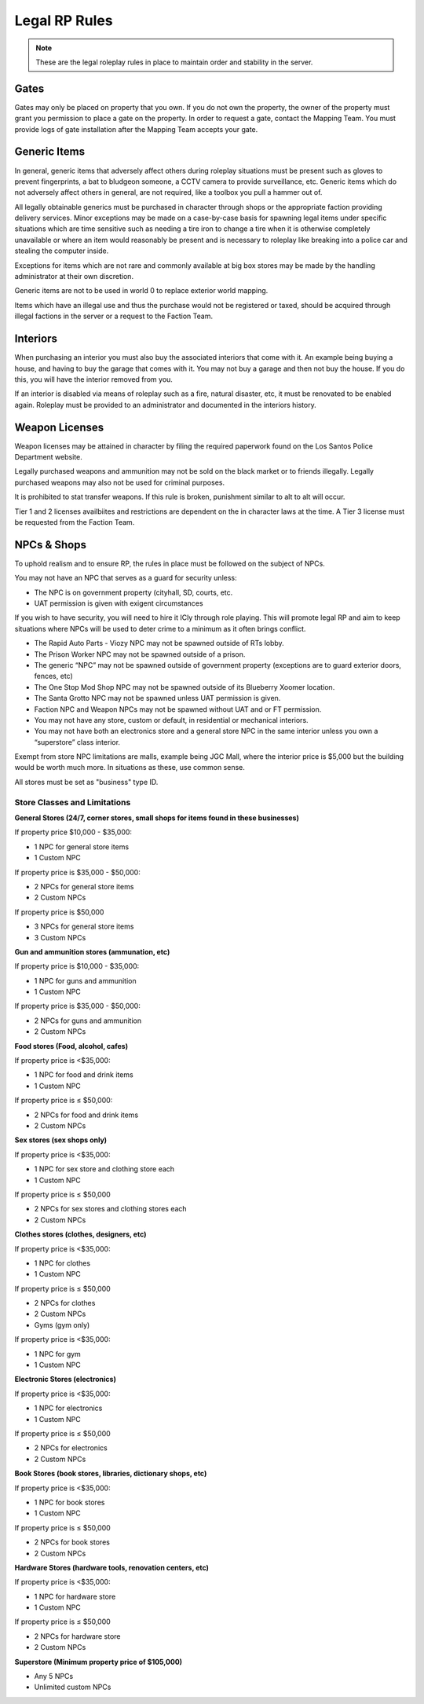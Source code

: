 ##############
Legal RP Rules
##############
.. note::

  These are the legal roleplay rules in place to maintain order and stability in the server.

.. _UA: https://forums.owlgaming.net/forms/10-upper-administration-contact-ooc/

Gates
===============
Gates may only be placed on property that you own. If you do not own the property, the owner of the property must grant you permission to place a gate on the property. In order to request a gate, contact the Mapping Team. You must provide logs of gate installation after the Mapping Team accepts your gate. 

Generic Items
=============
In general, generic items that adversely affect others during roleplay situations must be present such as gloves to prevent fingerprints, a bat to bludgeon someone, a CCTV camera to provide surveillance, etc. Generic items which do not adversely affect others in general, are not required, like a toolbox you pull a hammer out of.

All legally obtainable generics must be purchased in character through shops or the appropriate faction providing delivery services. Minor exceptions may be made on a case-by-case basis for spawning legal items under specific situations which are time sensitive such as needing a tire iron to change a tire when it is otherwise completely unavailable or where an item would reasonably be present and is necessary to roleplay like breaking into a police car and stealing the computer inside.

Exceptions for items which are not rare and commonly available at big box stores may be made by the handling administrator at their own discretion.

Generic items are not to be used in world 0 to replace exterior world mapping.

Items which have an illegal use and thus the purchase would not be registered or taxed, should be acquired through illegal factions in the server or a request to the Faction Team. 

Interiors
=========
When purchasing an interior you must also buy the associated interiors that come with it. An example being buying a house, and having to buy the garage that comes with it. You may not buy a garage and then not buy the house. If you do this, you will have the interior removed from you.

If an interior is disabled via means of roleplay such as a fire, natural disaster, etc, it must be renovated to be enabled again. Roleplay must be provided to an administrator and documented in the interiors history.

Weapon Licenses
===============
Weapon licenses may be attained in character by filing the required paperwork found on the Los Santos Police Department website. 

Legally purchased weapons and ammunition may not be sold on the black market or to friends illegally. Legally purchased weapons may also not be used for criminal purposes.

It is prohibited to stat transfer weapons. If this rule is broken, punishment similar to alt to alt will occur.

Tier 1 and 2 licenses availbiites and restrictions are dependent on the in character laws at the time. A Tier 3 license must be requested from the Faction Team.

NPCs & Shops
===============
To uphold realism and to ensure RP, the rules in place must be followed on the subject of NPCs.
 
You may not have an NPC that serves as a guard for security unless:

- The NPC is on government property (cityhall, SD, courts, etc.

- UAT permission is given with exigent circumstances
 
If you wish to have security, you will need to hire it ICly through role playing. This will promote legal RP and aim to keep situations where NPCs will be used to deter crime to a minimum as it often brings conflict.
 
- The Rapid Auto Parts - Viozy NPC may not be spawned outside of RTs lobby.

- The Prison Worker NPC may not be spawned outside of a prison.

- The generic “NPC” may not be spawned outside of government property (exceptions are to guard exterior doors, fences, etc)

- The One Stop Mod Shop NPC may not be spawned outside of its Blueberry Xoomer location.

- The Santa Grotto NPC may not be spawned unless UAT permission is given.

- Faction NPC and Weapon NPCs may not be spawned without UAT and or FT permission.

- You may not have any store, custom or default, in residential or mechanical interiors.

- You may not have both an electronics store and a general store NPC in the same interior unless you own a “superstore” class interior.
 
Exempt from store NPC limitations are malls, example being JGC Mall, where the interior price is $5,000 but the building would be worth much more. In situations as these, use common sense. 

All stores must be set as "business" type ID.
 
Store Classes and Limitations
-----------------------------

**General Stores (24/7, corner stores, small shops for items found in these businesses)**

If property price $10,000 - $35,000:

- 1 NPC for general store items

- 1 Custom NPC

If property price is  $35,000 - $50,000:

- 2 NPCs for general store items
- 2 Custom NPCs

If property price is $50,000

- 3 NPCs for general store items
- 3 Custom NPCs

**Gun and ammunition stores (ammunation, etc)**

If property price is $10,000 - $35,000:

- 1 NPC for guns and ammunition
- 1 Custom NPC
 
If property price is $35,000 - $50,000:

- 2 NPCs for guns and ammunition
- 2 Custom NPCs
 
**Food stores (Food, alcohol, cafes)**

If property price is <$35,000:

- 1 NPC for food and drink items
- 1 Custom NPC
 
If property price is ≤ $50,000:

- 2 NPCs for food and drink items
- 2 Custom NPCs

**Sex stores (sex shops only)**

If property price is <$35,000:

- 1 NPC for sex store and clothing store each
- 1 Custom NPC

If property price is ≤ $50,000

- 2 NPCs for sex stores and clothing stores each
- 2 Custom NPCs

**Clothes stores (clothes, designers, etc)**

If property price is <$35,000:

- 1 NPC for clothes
- 1 Custom NPC

If property price is ≤ $50,000

- 2 NPCs for clothes
- 2 Custom NPCs
- Gyms (gym only)

If property price is <$35,000:

- 1 NPC for gym
- 1 Custom NPC

**Electronic Stores (electronics)**

If property price is <$35,000:

- 1 NPC for electronics
- 1 Custom NPC

If property price is ≤ $50,000

- 2 NPCs for electronics
- 2 Custom NPCs

**Book Stores (book stores, libraries, dictionary shops, etc)**

If property price is <$35,000:

- 1 NPC for book stores
- 1 Custom NPC

If property price is ≤ $50,000

- 2 NPCs for book stores
- 2 Custom NPCs

**Hardware Stores (hardware tools, renovation centers, etc)**

If property price is <$35,000:

- 1 NPC for hardware store
- 1 Custom NPC

If property price is ≤ $50,000

- 2 NPCs for hardware store
- 2 Custom NPCs

**Superstore (Minimum property price of $105,000)**

- Any 5 NPCs
- Unlimited custom NPCs
